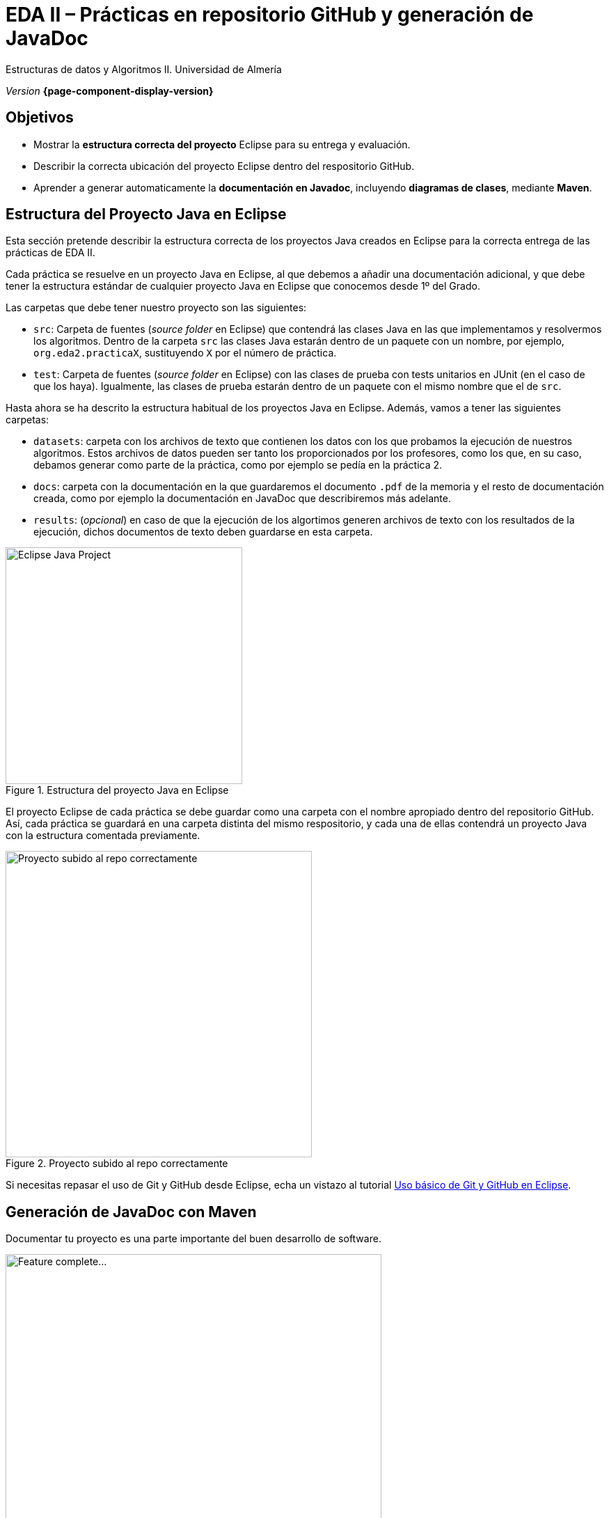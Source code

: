 ////
Nombre y título del trabajo
////
= EDA II – Prácticas en repositorio GitHub y generación de JavaDoc
:navtitle: Introducción

// Bloque para GitHub, para que al visualizar el .adoc encuentre las figuras.
ifdef::env-github[]
:imagesdir: ../images
:figure-caption: Figura
endif::[]

Estructuras de datos y Algoritmos II. Universidad de Almería

_Version_ *{page-component-display-version}*


////
COLOCA A CONTINUACION LOS OBJETIVOS
////
== Objetivos
====
* Mostrar la *estructura correcta del proyecto* Eclipse para su entrega y evaluación.
* Describir la correcta ubicación del proyecto Eclipse dentro del respositorio GitHub.
* Aprender a generar automaticamente la *documentación en Javadoc*, incluyendo *diagramas de clases*, mediante *Maven*.
====


== Estructura del Proyecto Java en Eclipse

Esta sección pretende describir la estructura correcta de los proyectos Java creados en Eclipse para la correcta entrega de las prácticas de EDA II. 

Cada práctica se resuelve en un proyecto Java en Eclipse, al que debemos a añadir una documentación adicional, y que debe tener la estructura estándar de cualquier proyecto Java en Eclipse que conocemos desde 1º del Grado.

Las carpetas que debe tener nuestro proyecto son las siguientes:

* `src`:  Carpeta de fuentes (_source folder_ en Eclipse) que contendrá las clases Java en las que implementamos y resolvermos los algoritmos. Dentro de la carpeta `src` las clases Java estarán dentro de un paquete con un nombre, por ejemplo, `org.eda2.practicaX`,  sustituyendo `X` por el número de práctica.

* `test`: Carpeta de fuentes (_source folder_ en Eclipse) con las clases de prueba con tests unitarios en JUnit (en el caso de que los haya). Igualmente, las clases de prueba estarán dentro de un paquete con el mismo nombre que el de `src`.

Hasta ahora se ha descrito la estructura habitual de los proyectos Java en Eclipse. Además, vamos a tener las siguientes carpetas: 

* `datasets`: carpeta con los archivos de texto que contienen los datos con los que probamos la ejecución de nuestros algoritmos. Estos archivos de datos pueden ser tanto los proporcionados por los profesores, como los que, en su caso, debamos generar como parte de la práctica, como por ejemplo se pedía en la práctica 2.

* `docs`: carpeta con la documentación  en la que guardaremos el documento `.pdf` de la memoria y el resto de documentación creada, como por ejemplo la documentación en JavaDoc que describiremos más adelante. 

* `results`: (_opcional_) en caso de que la ejecución de los algortimos generen  archivos de texto con los resultados de la ejecución, dichos documentos de texto deben guardarse en esta carpeta.

[#fig1]
.Estructura del proyecto Java en Eclipse
image::EclipseJavaProject.png[Eclipse Java Project,width=340,pdfwidth=40%,align="center"]

El proyecto Eclipse de cada práctica se debe guardar como una carpeta con el nombre apropiado dentro del repositorio GitHub. Así, cada práctica se guardará en una carpeta distinta del mismo respositorio, y cada una de ellas contendrá un proyecto Java con la estructura comentada previamente.

[#fig10]
.Proyecto subido al repo correctamente
image::pushedToGitHub.png[Proyecto subido al repo correctamente,width=440,pdfwidth=40%,align="center"]

Si necesitas repasar el uso de Git y GitHub desde Eclipse, echa un vistazo al tutorial link:eclipseGitBasic.html[Uso básico de Git y GitHub en Eclipse].

== Generación de JavaDoc con Maven

Documentar tu proyecto es una parte importante del buen desarrollo de software. 

[#fig14]
.Trabajo completado... ¿Seguro?
image::featureComplete_comic.jpeg[Feature complete...,width=540,pdfwidth=60%,align="center"]

https://es.wikipedia.org/wiki/Maven[Maven] es una herramienta que permite simplificar y automatizar el proceso de construcción (`build`) de proyectos Java. La construcción de un proyecto Java implica varios pasos como compilar, ejecutar los tests, empaquetar el proyecto, generar documentación JavaDoc, etc.. Además, Maven permite automatizar la gestión de dependencias, de manera que una vez configurada una dependencia en Maven no será necesaria importarla manualmente en el proyecto. 

En esta asignatura vamos a usar Maven para generar la documentación en formato JavaDoc a partir del código fuente de las clases Java del proyecto.
 
A continuación se describen los pasos necesarios. 

=== Mavenizar el proyecto

Sobre el proyecto Java en Eclipse, botón derecho, _Configure, Convert to maven project_

Dejamos los valores predeterminados, y clic en _Finish_. Verás que se ha creado un nuevo archivo `pom.xml`, este contiene la configuración del proyecto en Maven. 

[#fig11]
.Proyecto mavenizado con `pom.xml`
image::mavenizedProjectPom.png[Proyecto mavenizado, archivo `pom.xml`,width=340,pdfwidth=30%,align="center"]

=== Configuración básica del `pom.xml`

Lo primero es configurar el `pom.xml` para que utilice codificación `UTF-8`. Esto permite la portabilidad de los fuentes entre plataformas (Linux, Windows, Mac) sin problemas en la codificación de los carateres (tildes, caracteres especiales, etc). También vamos a indicar dónde están las carpetas con los fuentes y los tests. Para ello, editamos el archivo `pom.xml` y añadimos las siguientes líneas.

[source,xml,subs="verbatim,quotes"]
----
... 
<version>0.0.1-SNAPSHOT</version>

*<properties> <1>
  <project.build.sourceEncoding>UTF-8</project.build.sourceEncoding>
  <project.reporting.outputEncoding>UTF-8</project.reporting.outputEncoding>
</properties>*

<build>
  *<sourceDirectory>src</sourceDirectory> <2>
  <testSourceDirectory>test</testSourceDirectory>* 
   ...
</build>
...
----
<1> Antes de la etiqueta `<build>` añadimos el bloque `<properties> ... </properties>`
<2> Tras la etiqueta `<build>` añadimos `<sourceDirectory>` y `<testSourceDirectory>` 

[IMPORTANT]
====
Además, no olvides configurar tu Eclipse para que utilice UTF-8 como codificación predeterminada: _Window_ > _Preferencies_ > _General_ > _Workspace_ > _Text file encoding_ > _Other_ > _UTF-8_

[#fig12]
.Configuración de la codificación UTF-8 en Eclipse
image::eclipseEncodingUTF-8.png[Configuración de la codificación UTF-8 en Eclipse,width=540,pdfwidth=60%,align="center"]
====

[IMPORTANT]
====
Si en el proyecto aparecen errores (archivos en rojo) tras la modificación del `pom.xml`, se debe actualizar el proyecto Maven: sobre el proyecto, botón derecho, _Maven_ > _Update Project_.
====

=== Generación de JavaDoc

Para generar la documentación de las clases con JavaDoc, primero vamos a añadir el plugin JavaDoc al `pom.xml`, y a continuación llamaremos al objetivo (`goal`) de maven `javadoc:javadoc`. Esto generará la documentación de las clases Java en formato `html` en la carpeta predeterminada `target/site/apidocs` del proyecto.

Para ello, editamos el archivo `pom.xml` y en el bloque de plugins añadimos el plugin de JavaDoc:

[source,xml,subs="verbatim,quotes"]
----
...
  <build>
    <plugins>
      ...
      *<plugin>
        <groupId>org.apache.maven.plugins</groupId>
        <artifactId>maven-javadoc-plugin</artifactId>
        <version>3.4.0</version>
      </plugin>*
    </plugins>
    ...
  </build>
  ...
</project>
----

Ahora ejecutamos Maven para generar el JavaDoc: Sobre el proyecto, Botón derecho, _Run as..._ , _Maven build_. En el campo Goals escribimos: *`clean javadoc:javadoc`*

[#fig13]
.Ejecución de javadoc con Maven
image::runAsMavenCleanJavadoc.png[Run As, Maven Build... clean javadoc:javadoc,width=540,pdfwidth=60%,align="center"]

La ejecución habrá sido correcta cuando el texto mostrado en la consola finalize con el mensaje `BUILD SUCCESS`: 

[source,xml,subs="verbatim,quotes"]
----
...
[INFO] ------------------------------------------------------------------------
[INFO] BUILD SUCCESS
[INFO] ------------------------------------------------------------------------
[INFO] Total time:  6.659 s
[INFO] Finished at: 2022-xx-xxxxxxxx
[INFO] --------------------
----

Los archivos JavaDoc generados tras la ejecución de Maven se guardan de forma predeterminada en la carpeta `target/site/apidocs`. Para ver su contenido, abre el archivo `index.html` de esa carpeta.

[#fig13]
.JavaDoc, ejemplo de documentación generada
image::docs_apidocs.png[Javadoc sample:javadoc,width=540,pdfwidth=60%,align="center"]


[WARNING]
====
La carpeta `target` *nunca* se guarda en el respositorio Git, ni se sube a GitHub. Git ignora está carpeta porque se encuentra dentro del archivo `.gitignore`.
====

=== Generación de diagramas de clases

Al igual que la documentación JavaDoc, con Maven se pueden crear automáticamente *diagramas de clases UML* a partir del código.

[WARNING]
====
Estos pasos solamente los podrás hacer en tu propio PC o portátil, ya que los PCs del Aula no tienen instalada la herramienta Graphviz necesaria. 
====

Primero, descarga e instala Grahpviz en tu portátil desde: http://www.graphviz.org/download/

A continuación, actualiza la configuración del plugin JavaDoc en el archivo `pom.xml` para que genere también los diagramas de clases. Y añade la dependencia al plugin necesario `umldoclet`.

[source,xml,subs="verbatim,quotes"]
----
...
      <plugin>
        <groupId>org.apache.maven.plugins</groupId>
        <artifactId>maven-javadoc-plugin</artifactId>
        <version>3.4.0</version>
        *<configuration> <1>
          <reportOutputDirectory>
            ${project.reporting.outputDirectory}/../../docs
          </reportOutputDirectory>
          <doclet>nl.talsmasoftware.umldoclet.UMLDoclet</doclet>
          <docletArtifact>
            <groupId>nl.talsmasoftware</groupId>
            <artifactId>umldoclet</artifactId>
            <version>2.0.16</version>
          </docletArtifact>
          <additionalOptions>
            <!-- Para generar los .png para la memoria, descomentar estas 2 lineas-->
            <!-- <additionalOption>-umlImageDirectory images</additionalOption> -->
            <!-- <additionalOption>-umlImageFormat png      </additionalOption> -->
            <additionalOption>-private</additionalOption>
          </additionalOptions>
        </configuration>*
      </plugin>
    </plugins>
  </build>
  *<dependencies> <2>
    <!-- https://mvnrepository.com/artifact/nl.talsmasoftware/umldoclet -->
    <dependency>
      <groupId>nl.talsmasoftware</groupId>
      <artifactId>umldoclet</artifactId>
      <version>2.0.16</version>
      <scope>provided</scope>
    </dependency>
  </dependencies>*
</project>
----
<1> Bloque de configuración del plugin javadoc para que genere los diagrama UML
<2> Bloque de dependencias necesarias para la generación de los diagrama UML

Guarda los cambios y vuelve a ejecutar maven. Ahora los JavaDoc se crean en la carpeta `docs/apidocs` que deberás proteger en el repositorio. Verás que tus JavaDoc incluyen los diagramas de clases.

[#fig15]
.Ejemplo de diagramas de clases generados
image::apidocsClassDiagrams.png[Ejemplo de diagramas de clases,width=640,pdfwidth=80%,align="center"]

[IMPORTANT]
====
Recuerda que si en el proyecto aparecen errores (archivos en rojo) tras la modificación del `pom.xml`, se debe actualizar el proyecto Maven: sobre el proyecto, botón derecho, _Maven_ > _Update Project_.
====

Es recomendable que los diagramas de clases los incorpores en el documento .pdf de la memoria de la práctica. Para generar los diagramas como imágenes .png, descomenta las dos lineas comentadas de la configuración del plugin y vuelve a ejecutar maven. Una vez copies las imágenes .png, vuelve a comentar las dos líneas para que los javadoc se vean correctamente. 

== Descarga del .zip y entrega en Aula Virtual

Recuerda que para la entrega de cada práctica, debes descargar el `.zip` del repositorio GitHub y subirlo en la actividad correspondiente de Aula Virtual. 

[#fig16]
.Descarga del .zip desde el repositorio GitHub
image::github_download_zip.png[,width=440,pdfwidth=50%,align="center"]

El `.zip` que se descarga desde GitHub incluye la práctica a entregar junto con el resto de prácticas anteriores, ya que todas están en el mismo repositorio. *No te preocupes* por ello, ya que los profesores revisaremos y evaluaremos solamente la práctica correspondiente a cada entrega.

== Troubleshooting: Solución de problemas

=== Running on a JRE rather than a JDK

Si en la ejecución de Maven, en la consola de aparece el siguiente error: 

 No compiler is provided in this environment. Perhaps you are running on a JRE rather than a JDK?

En Eclipse: _Window_ > _Preferences_ > _Java_ > _Installed JREs_
Comprueba que está marcada una instalación de JDK en lugar de un JRE. 
Si no tuvieses instalado un JDK, debes instalarlo. Recomendable _OpenJDK-11_ o superior. Tras instalarlo, debes reiniciar Eclipse y añadirlo a la lista de Installed JREs.
